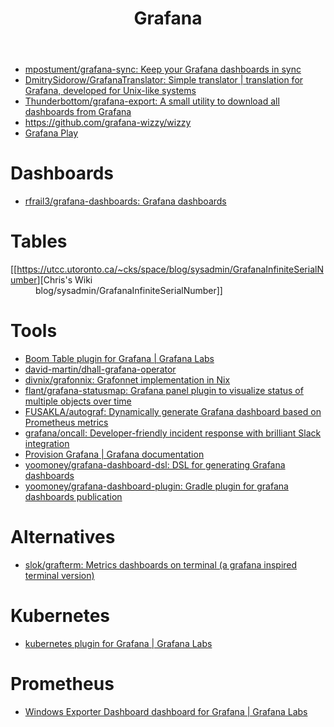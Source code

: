 :PROPERTIES:
:ID:       512179f7-37e0-4dca-b498-3708cbd35a36
:END:
#+title: Grafana

- [[https://github.com/mpostument/grafana-sync][mpostument/grafana-sync: Keep your Grafana dashboards in sync]]
- [[https://github.com/DmitrySidorow/GrafanaTranslator][DmitrySidorow/GrafanaTranslator: Simple translator | translation for Grafana, developed for Unix-like systems]]
- [[https://github.com/Thunderbottom/grafana-export][Thunderbottom/grafana-export: A small utility to download all dashboards from Grafana]]
- https://github.com/grafana-wizzy/wizzy
- [[https://play.grafana.org/d/000000012/grafana-play-home?orgId=1][Grafana Play]]

* Dashboards
- [[https://github.com/rfrail3/grafana-dashboards][rfrail3/grafana-dashboards: Grafana dashboards]]

* Tables
- [[https://utcc.utoronto.ca/~cks/space/blog/sysadmin/GrafanaInfiniteSerialNumber][Chris's Wiki :: blog/sysadmin/GrafanaInfiniteSerialNumber]]

* Tools
- [[https://grafana.com/grafana/plugins/yesoreyeram-boomtable-panel/][Boom Table plugin for Grafana | Grafana Labs]]
- [[https://github.com/david-martin/dhall-grafana-operator][david-martin/dhall-grafana-operator]]
- [[https://github.com/divnix/grafonnix][divnix/grafonnix: Grafonnet implementation in Nix]]
- [[https://github.com/flant/grafana-statusmap][flant/grafana-statusmap: Grafana panel plugin to visualize status of multiple objects over time]]
- [[https://github.com/FUSAKLA/autograf][FUSAKLA/autograf: Dynamically generate Grafana dashboard based on Prometheus metrics]]
- [[https://github.com/grafana/oncall][grafana/oncall: Developer-friendly incident response with brilliant Slack integration]]
- [[https://grafana.com/docs/grafana/latest/administration/provisioning/#data-sources][Provision Grafana | Grafana documentation]]
- [[https://github.com/yoomoney/grafana-dashboard-dsl][yoomoney/grafana-dashboard-dsl: DSL for generating Grafana dashboards]]
- [[https://github.com/yoomoney/grafana-dashboard-plugin][yoomoney/grafana-dashboard-plugin: Gradle plugin for grafana dashboards publication]]

* Alternatives
- [[https://github.com/slok/grafterm][slok/grafterm: Metrics dashboards on terminal (a grafana inspired terminal version)]]

* Kubernetes
- [[https://grafana.com/grafana/plugins/grafana-kubernetes-app/][kubernetes plugin for Grafana | Grafana Labs]]

* Prometheus
- [[https://grafana.com/grafana/dashboards/14694][Windows Exporter Dashboard dashboard for Grafana | Grafana Labs]]
